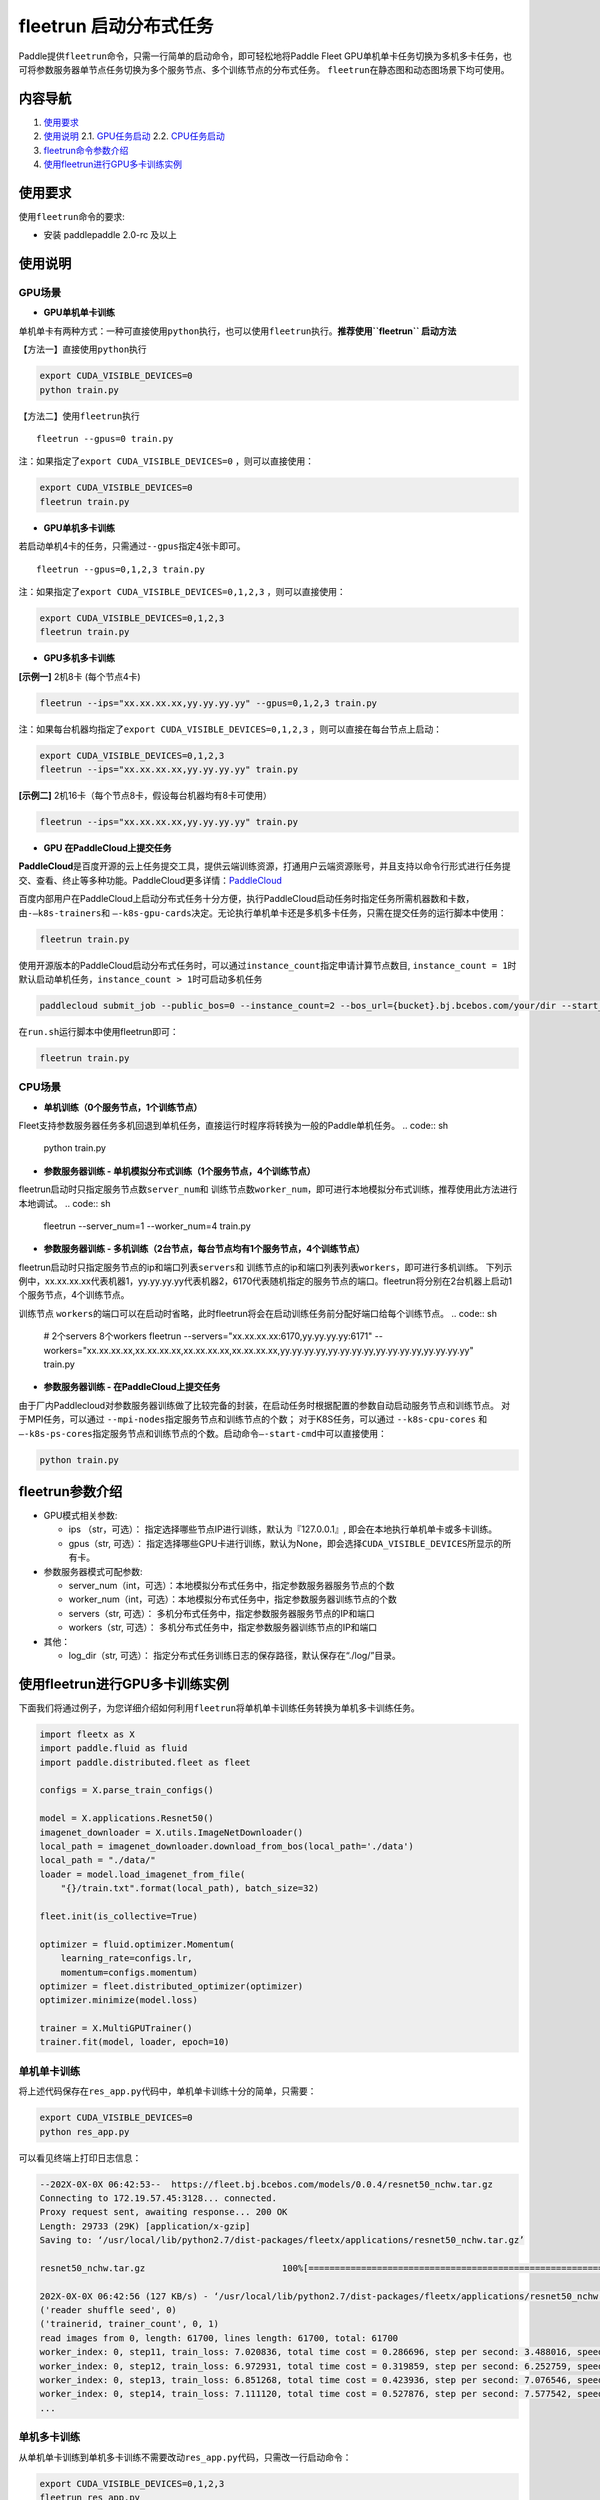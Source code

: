 fleetrun 启动分布式任务
=======================

Paddle提供\ ``fleetrun``\ 命令，只需一行简单的启动命令，即可轻松地将Paddle
Fleet
GPU单机单卡任务切换为多机多卡任务，也可将参数服务器单节点任务切换为多个服务节点、多个训练节点的分布式任务。
\ ``fleetrun``\ 在静态图和动态图场景下均可使用。

内容导航
--------

1. `使用要求 <#requirement>`__
2. `使用说明 <#guide>`__
   2.1. `GPU任务启动 <#multigpu>`__
   2.2. `CPU任务启动 <#multicpu>`__
3. `fleetrun命令参数介绍 <#fleetrunargs>`__
4. `使用fleetrun进行GPU多卡训练实例 <#multigpuexample>`__

.. _requirement:
使用要求 
--------

使用\ ``fleetrun``\ 命令的要求:

- 安装 paddlepaddle 2.0-rc 及以上

.. _guide:
使用说明 
--------

.. _multigpu:
GPU场景 
^^^^^^^

-  **GPU单机单卡训练**

单机单卡有两种方式：一种可直接使用\ ``python``\ 执行，也可以使用\ ``fleetrun``\ 执行。**推荐使用\ ``fleetrun``\  启动方法**

【方法一】直接使用\ ``python``\ 执行

.. code:: sh

    export CUDA_VISIBLE_DEVICES=0
    python train.py

【方法二】使用\ ``fleetrun``\ 执行

::

    fleetrun --gpus=0 train.py

注：如果指定了\ ``export CUDA_VISIBLE_DEVICES=0`` ，则可以直接使用：

.. code:: sh

   export CUDA_VISIBLE_DEVICES=0
   fleetrun train.py

-  **GPU单机多卡训练**

若启动单机4卡的任务，只需通过\ ``--gpus``\ 指定4张卡即可。
::

   fleetrun --gpus=0,1,2,3 train.py

注：如果指定了\ ``export CUDA_VISIBLE_DEVICES=0,1,2,3``
，则可以直接使用：

.. code:: sh

   export CUDA_VISIBLE_DEVICES=0,1,2,3
   fleetrun train.py

-  **GPU多机多卡训练**

**[示例一]** 2机8卡 (每个节点4卡)

.. code:: sh

   fleetrun --ips="xx.xx.xx.xx,yy.yy.yy.yy" --gpus=0,1,2,3 train.py

注：如果每台机器均指定了\ ``export CUDA_VISIBLE_DEVICES=0,1,2,3``
，则可以直接在每台节点上启动：

.. code:: sh

   export CUDA_VISIBLE_DEVICES=0,1,2,3
   fleetrun --ips="xx.xx.xx.xx,yy.yy.yy.yy" train.py

**[示例二]** 2机16卡（每个节点8卡，假设每台机器均有8卡可使用）

.. code:: sh

   fleetrun --ips="xx.xx.xx.xx,yy.yy.yy.yy" train.py

-  **GPU 在PaddleCloud上提交任务**

**PaddleCloud**\ 是百度开源的云上任务提交工具，提供云端训练资源，打通⽤户云端资源账号，并且支持以命令行形式进行任务提交、查看、终止等多种功能。PaddleCloud更多详情：\ `PaddleCloud <https://github.com/PaddlePaddle/PaddleCloud>`__

百度内部用户在PaddleCloud上启动分布式任务十分方便，执行PaddleCloud启动任务时指定任务所需机器数和卡数，由\ ``-—k8s-trainers``\ 和 \ ``—-k8s-gpu-cards``\ 决定。无论执行单机单卡还是多机多卡任务，只需在提交任务的运行脚本中使用：

.. code:: sh

   fleetrun train.py 

使用开源版本的PaddleCloud启动分布式任务时，可以通过\ ``instance_count``\ 指定申请计算节点数目, \ ``instance_count = 1``\ 时默认启动单机任务，\ ``instance_count > 1``\ 时可启动多机任务

.. code:: sh

   paddlecloud submit_job --public_bos=0 --instance_count=2 --bos_url={bucket}.bj.bcebos.com/your/dir --start_cmd="sh run.sh" 

在\ ``run.sh``\ 运行脚本中使用fleetrun即可：

.. code:: sh

   fleetrun train.py 

.. _multicpu:
CPU场景 
^^^^^^^

-  **单机训练（0个服务节点，1个训练节点）**

Fleet支持参数服务器任务多机回退到单机任务，直接运行时程序将转换为一般的Paddle单机任务。
.. code:: sh

   python train.py

-  **参数服务器训练 - 单机模拟分布式训练（1个服务节点，4个训练节点）**

fleetrun启动时只指定服务节点数\ ``server_num``\ 和 训练节点数\ ``worker_num``\ ，即可进行本地模拟分布式训练，推荐使用此方法进行本地调试。
.. code:: sh

   fleetrun --server_num=1 --worker_num=4 train.py

-  **参数服务器训练 -
   多机训练（2台节点，每台节点均有1个服务节点，4个训练节点）**

fleetrun启动时只指定服务节点的ip和端口列表\ ``servers``\ 和 训练节点的ip和端口列表列表\ ``workers``\ ，即可进行多机训练。
下列示例中，xx.xx.xx.xx代表机器1，yy.yy.yy.yy代表机器2，6170代表随机指定的服务节点的端口。fleetrun将分别在2台机器上启动1个服务节点，4个训练节点。

.. code:: sh
    # 2个servers 8个workers
    fleetrun --servers="xx.xx.xx.xx:6170,yy.yy.yy.yy:6171" --workers="xx.xx.xx.xx:6172,xx.xx.xx.xx:6173,xx.xx.xx.xx:6174,xx.xx.xx.xx:6175,yy.yy.yy.yy:6176,yy.yy.yy.yy:6177,yy.yy.yy.yy:6178,yy.yy.yy.yy:6179" train.py

训练节点 \ ``workers``\ 的端口可以在启动时省略，此时fleetrun将会在启动训练任务前分配好端口给每个训练节点。
.. code:: sh
    # 2个servers 8个workers
    fleetrun --servers="xx.xx.xx.xx:6170,yy.yy.yy.yy:6171" --workers="xx.xx.xx.xx,xx.xx.xx.xx,xx.xx.xx.xx,xx.xx.xx.xx,yy.yy.yy.yy,yy.yy.yy.yy,yy.yy.yy.yy,yy.yy.yy.yy" train.py

-  **参数服务器训练 - 在PaddleCloud上提交任务**

由于厂内Paddlecloud对参数服务器训练做了比较完备的封装，在启动任务时根据配置的参数自动启动服务节点和训练节点。
对于MPI任务，可以通过 \ ``--mpi-nodes``\ 指定服务节点和训练节点的个数；
对于K8S任务，可以通过 \ ``--k8s-cpu-cores``\  和 \ ``—-k8s-ps-cores``\ 指定服务节点和训练节点的个数。启动命令\ ``—-start-cmd``\ 中可以直接使用：

.. code:: sh

   python train.py

.. _fleetrunargs:
fleetrun参数介绍 
----------------

-  GPU模式相关参数:

   -  ips （str，可选）：
      指定选择哪些节点IP进行训练，默认为『127.0.0.1』,
      即会在本地执行单机单卡或多卡训练。
   -  gpus（str, 可选）：
      指定选择哪些GPU卡进行训练，默认为None，即会选择\ ``CUDA_VISIBLE_DEVICES``\ 所显示的所有卡。

-  参数服务器模式可配参数:

   -  server_num（int，可选）：本地模拟分布式任务中，指定参数服务器服务节点的个数
   -  worker_num（int，可选）：本地模拟分布式任务中，指定参数服务器训练节点的个数
   -  servers（str, 可选）：
      多机分布式任务中，指定参数服务器服务节点的IP和端口
   -  workers（str, 可选）：
      多机分布式任务中，指定参数服务器训练节点的IP和端口

-  其他：

   -  log_dir（str, 可选）：
      指定分布式任务训练日志的保存路径，默认保存在“./log/”目录。

.. _multigpuexample:
使用fleetrun进行GPU多卡训练实例
--------------------------------------------

下面我们将通过例子，为您详细介绍如何利用\ ``fleetrun``\ 将单机单卡训练任务转换为单机多卡训练任务。

.. code:: py

   import fleetx as X
   import paddle.fluid as fluid
   import paddle.distributed.fleet as fleet

   configs = X.parse_train_configs()

   model = X.applications.Resnet50()
   imagenet_downloader = X.utils.ImageNetDownloader()
   local_path = imagenet_downloader.download_from_bos(local_path='./data')
   local_path = "./data/"
   loader = model.load_imagenet_from_file(
       "{}/train.txt".format(local_path), batch_size=32)

   fleet.init(is_collective=True)

   optimizer = fluid.optimizer.Momentum(
       learning_rate=configs.lr,
       momentum=configs.momentum)
   optimizer = fleet.distributed_optimizer(optimizer)
   optimizer.minimize(model.loss)

   trainer = X.MultiGPUTrainer()
   trainer.fit(model, loader, epoch=10)

单机单卡训练
^^^^^^^^^^^^

将上述代码保存在\ ``res_app.py``\ 代码中，单机单卡训练十分的简单，只需要：

.. code:: sh

   export CUDA_VISIBLE_DEVICES=0
   python res_app.py

可以看见终端上打印日志信息：

.. code:: sh

   --202X-0X-0X 06:42:53--  https://fleet.bj.bcebos.com/models/0.0.4/resnet50_nchw.tar.gz
   Connecting to 172.19.57.45:3128... connected.
   Proxy request sent, awaiting response... 200 OK
   Length: 29733 (29K) [application/x-gzip]
   Saving to: ‘/usr/local/lib/python2.7/dist-packages/fleetx/applications/resnet50_nchw.tar.gz’

   resnet50_nchw.tar.gz                          100%[==============================================================================================>]  29.04K   127KB/s    in 0.2s

   202X-0X-0X 06:42:56 (127 KB/s) - ‘/usr/local/lib/python2.7/dist-packages/fleetx/applications/resnet50_nchw.tar.gz’ saved [29733/29733]
   ('reader shuffle seed', 0)
   ('trainerid, trainer_count', 0, 1)
   read images from 0, length: 61700, lines length: 61700, total: 61700
   worker_index: 0, step11, train_loss: 7.020836, total time cost = 0.286696, step per second: 3.488016, speed: 3.488016
   worker_index: 0, step12, train_loss: 6.972931, total time cost = 0.319859, step per second: 6.252759, speed: 30.154240
   worker_index: 0, step13, train_loss: 6.851268, total time cost = 0.423936, step per second: 7.076546, speed: 9.608284
   worker_index: 0, step14, train_loss: 7.111120, total time cost = 0.527876, step per second: 7.577542, speed: 9.620934
   ...

单机多卡训练
^^^^^^^^^^^^

从单机单卡训练到单机多卡训练不需要改动\ ``res_app.py``\ 代码，只需改一行启动命令：

.. code:: sh

   export CUDA_VISIBLE_DEVICES=0,1,2,3
   fleetrun res_app.py

训练日志可以在终端上查看，也可稍后在./log/目录下查看每个卡的日志。
终端可以看到显示日志如下：

.. code:: sh

   -----------  Configuration Arguments -----------
   gpus: 0,1,2,3
   ips: 127.0.0.1
   log_dir: log
   server_num: None
   servers:
   training_script: fleetx_res.py
   training_script_args: []
   worker_num: None
   workers:
   ------------------------------------------------
   INFO 202X-0X-0X 06:09:36,185 launch_utils.py:425] Local start 4 processes. First process distributed environment info (Only For Debug):
   =======================================================================================
               Distributed Envs              Value
   ---------------------------------------------------------------------------------------
   PADDLE_CURRENT_ENDPOINT                   127.0.0.1:33360
   PADDLE_TRAINERS_NUM                       4
   FLAGS_selected_gpus                       0
   PADDLE_TRAINER_ENDPOINTS                  ... 0.1:11330,127.0.0.1:54803,127.0.0.1:49294
   PADDLE_TRAINER_ID                         0
   =======================================================================================
   ('reader shuffle seed', 0)
   ('trainerid, trainer_count', 0, 4)
   read images from 0, length: 15425, lines length: 15425, total: 61700
   worker_index: 0, step11, train_loss: 7.081496, total time cost = 0.113786, step per second: 8.788429, speed: 8.788429
   worker_index: 0, step12, train_loss: 7.012076, total time cost = 0.228058, step per second: 8.769704, speed: 8.751059
   worker_index: 0, step13, train_loss: 6.998970, total time cost = 0.349108, step per second: 8.593330, speed: 8.261041
   .....
